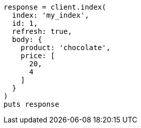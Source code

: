 [source, ruby]
----
response = client.index(
  index: 'my_index',
  id: 1,
  refresh: true,
  body: {
    product: 'chocolate',
    price: [
      20,
      4
    ]
  }
)
puts response
----
